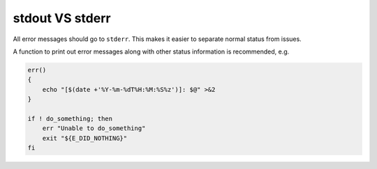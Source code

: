 stdout VS stderr
===============================================================================
All error messages should go to ``stderr``. This makes it easier to separate
normal status from issues.

A function to print out error messages along with
other status information is recommended, e.g.

.. code-block:: sh

    err()
    {
        echo "[$(date +'%Y-%m-%dT%H:%M:%S%z')]: $@" >&2
    }

    if ! do_something; then
        err "Unable to do_something"
        exit "${E_DID_NOTHING}"
    fi
